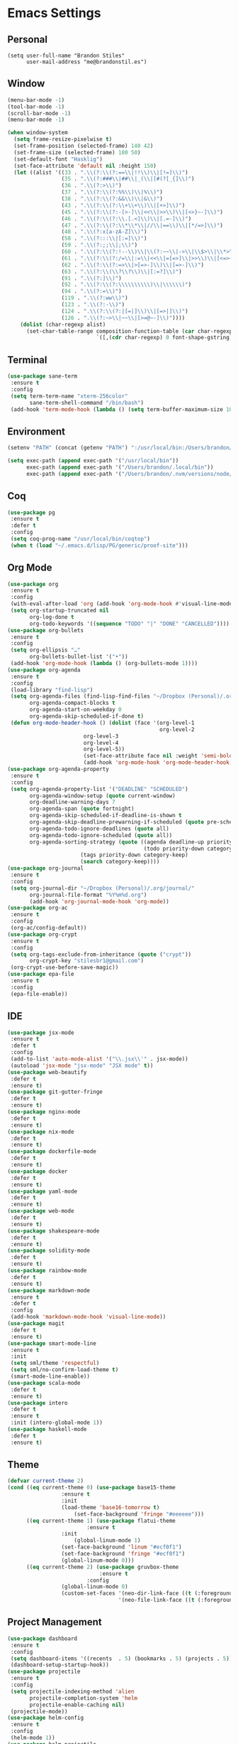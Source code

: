 * Emacs Settings

** Personal 
   
#+BEGIN_SRC
(setq user-full-name "Brandon Stiles"
      user-mail-address "me@brandonstil.es")
#+END_SRC

** Window

#+BEGIN_SRC emacs-lisp
(menu-bar-mode -1)
(tool-bar-mode -1)
(scroll-bar-mode -1)
(menu-bar-mode -1)

(when window-system
  (setq frame-resize-pixelwise t)
  (set-frame-position (selected-frame) 140 42)
  (set-frame-size (selected-frame) 180 50)
  (set-default-font "Hasklig")
  (set-face-attribute 'default nil :height 150)
  (let ((alist '((33 . ".\\(?:\\(?:==\\|!!\\)\\|[!=]\\)")
                 (35 . ".\\(?:###\\|##\\|_(\\|[#(?[_{]\\)")
                 (36 . ".\\(?:>\\)")
                 (37 . ".\\(?:\\(?:%%\\)\\|%\\)")
                 (38 . ".\\(?:\\(?:&&\\)\\|&\\)")
                 (43 . ".\\(?:\\(?:\\+\\+\\)\\|[+>]\\)")
                 (45 . ".\\(?:\\(?:-[>-]\\|<<\\|>>\\)\\|[<>}~-]\\)")
                 (46 . ".\\(?:\\(?:\\.[.<]\\)\\|[.=-]\\)")
                 (47 . ".\\(?:\\(?:\\*\\*\\|//\\|==\\)\\|[*/=>]\\)")
                 (48 . ".\\(?:x[a-zA-Z]\\)")
                 (58 . ".\\(?:::\\|[:=]\\)")
                 (59 . ".\\(?:;;\\|;\\)")
                 (60 . ".\\(?:\\(?:!--\\)\\|\\(?:~~\\|->\\|\\$>\\|\\*>\\|\\+>\\|--\\|<[<=-]\\|=[<=>]\\||>\\)\\|[*$+~/<=>|-]\\)")
                 (61 . ".\\(?:\\(?:/=\\|:=\\|<<\\|=[=>]\\|>>\\)\\|[<=>~]\\)")
                 (62 . ".\\(?:\\(?:=>\\|>[=>-]\\)\\|[=>-]\\)")
                 (63 . ".\\(?:\\(\\?\\?\\)\\|[:=?]\\)")
                 (91 . ".\\(?:]\\)")
                 (92 . ".\\(?:\\(?:\\\\\\\\\\)\\|\\\\\\)")
                 (94 . ".\\(?:=\\)")
                 (119 . ".\\(?:ww\\)")
                 (123 . ".\\(?:-\\)")
                 (124 . ".\\(?:\\(?:|[=|]\\)\\|[=>|]\\)")
                 (126 . ".\\(?:~>\\|~~\\|[>=@~-]\\)"))))
    (dolist (char-regexp alist)
      (set-char-table-range composition-function-table (car char-regexp)
                            `([,(cdr char-regexp) 0 font-shape-gstring])))))
#+END_SRC

** Terminal

#+BEGIN_SRC emacs-lisp
(use-package sane-term
 :ensure t
 :config
 (setq term-term-name "xterm-256color"
       sane-term-shell-command "/bin/bash")
 (add-hook 'term-mode-hook (lambda () (setq term-buffer-maximum-size 10000))))
#+END_SRC

** Environment

#+BEGIN_SRC emacs-lisp
(setenv "PATH" (concat (getenv "PATH") ":/usr/local/bin:/Users/brandon/.local/bin:/Users/brandon/.nvm/versions/node/v6.4.0/bin"))

(setq exec-path (append exec-path '("/usr/local/bin"))
      exec-path (append exec-path '("/Users/brandon/.local/bin"))
      exec-path (append exec-path '("/Users/brandon/.nvm/versions/node/v6.4.0/bin")))
#+END_SRC

** Coq
   
#+BEGIN_SRC emacs-lisp
(use-package pg
 :ensure t
 :defer t
 :config 
 (setq coq-prog-name "/usr/local/bin/coqtop")
 (when t (load "~/.emacs.d/lisp/PG/generic/proof-site")))
#+END_SRC

** Org Mode

#+BEGIN_SRC emacs-lisp
(use-package org
 :ensure t
 :config 
 (with-eval-after-load 'org (add-hook 'org-mode-hook #'visual-line-mode))
 (setq org-startup-truncated nil
       org-log-done t
       org-todo-keywords '((sequence "TODO" "|" "DONE" "CANCELLED"))))
(use-package org-bullets
 :ensure t
 :config 
 (setq org-ellipsis "…"
       org-bullets-bullet-list '("•"))
 (add-hook 'org-mode-hook (lambda () (org-bullets-mode 1))))
(use-package org-agenda
 :ensure t
 :config 
 (load-library "find-lisp")
 (setq org-agenda-files (find-lisp-find-files "~/Dropbox (Personal)/.org" "\.org$")
       org-agenda-compact-blocks t
       org-agenda-start-on-weekday 0
       org-agenda-skip-scheduled-if-done t)
 (defun org-mode-header-hook () (dolist (face '(org-level-1
                                                org-level-2
						org-level-3
						org-level-4
						org-level-5))
						(set-face-attribute face nil :weight 'semi-bold :height 1.0)))
						(add-hook 'org-mode-hook 'org-mode-header-hook))
(use-package org-agenda-property
 :ensure t
 :config 
 (setq org-agenda-property-list '("DEADLINE" "SCHEDULED")
       org-agenda-window-setup (quote current-window)
       org-deadline-warning-days 7
       org-agenda-span (quote fortnight)
       org-agenda-skip-scheduled-if-deadline-is-shown t
       org-agenda-skip-deadline-prewarning-if-scheduled (quote pre-scheduled)
       org-agenda-todo-ignore-deadlines (quote all)
       org-agenda-todo-ignore-scheduled (quote all))
       org-agenda-sorting-strategy (quote ((agenda deadline-up priority-down)
                                           (todo priority-down category-keep)
					   (tags priority-down category-keep)
					   (search category-keep))))
(use-package org-journal
 :ensure t
 :config 
 (setq org-journal-dir "~/Dropbox (Personal)/.org/journal/"
       org-journal-file-format "%Y%m%d.org")
       (add-hook 'org-journal-mode-hook 'org-mode))
(use-package org-ac
 :ensure t
 :config 
 (org-ac/config-default))
(use-package org-crypt
 :ensure t
 :config
 (setq org-tags-exclude-from-inheritance (quote ("crypt"))
       org-crypt-key "stilesbr1@gmail.com")
 (org-crypt-use-before-save-magic))
(use-package epa-file
 :ensure t
 :config 
 (epa-file-enable))
#+END_SRC
   
** IDE

#+BEGIN_SRC emacs-lisp
(use-package jsx-mode
 :ensure t
 :defer t
 :config 
 (add-to-list 'auto-mode-alist '("\\.jsx\\'" . jsx-mode))
 (autoload 'jsx-mode "jsx-mode" "JSX mode" t))
(use-package web-beautify
 :defer t
 :ensure t)
(use-package git-gutter-fringe
 :defer t
 :ensure t)
(use-package nginx-mode
 :defer t
 :ensure t)
(use-package nix-mode
 :defer t
 :ensure t)
(use-package dockerfile-mode
 :defer t
 :ensure t)
(use-package docker
 :defer t
 :ensure t)
(use-package yaml-mode
 :defer t
 :ensure t)
(use-package web-mode
 :defer t
 :ensure t)
(use-package shakespeare-mode
 :defer t
 :ensure t)
(use-package solidity-mode
 :defer t
 :ensure t)
(use-package rainbow-mode
 :defer t
 :ensure t)
(use-package markdown-mode
 :ensure t
 :defer t
 :config
 (add-hook 'markdown-mode-hook 'visual-line-mode))
(use-package magit
 :defer t
 :ensure t)
(use-package smart-mode-line
 :ensure t
 :init
 (setq sml/theme 'respectful)
 (setq sml/no-confirm-load-theme t)
 (smart-mode-line-enable))
(use-package scala-mode
 :defer t
 :ensure t)
(use-package intero
 :defer t
 :ensure t
 :init (intero-global-mode 1))
(use-package haskell-mode
 :defer t
 :ensure t)
#+END_SRC
   
** Theme
   
#+BEGIN_SRC emacs-lisp
(defvar current-theme 2)
(cond ((eq current-theme 0) (use-package base15-theme
			     :ensure t
			     :init
			     (load-theme 'base16-tomorrow t)
		             (set-face-background 'fringe "#eeeeee")))
      ((eq current-theme 1) (use-package flatui-theme
	                     :ensure t
			     :init 
		             (global-linum-mode 1)
			     (set-face-background 'linum "#ecf0f1")
			     (set-face-background 'fringe "#ecf0f1")
			     (global-linum-mode 0)))
      ((eq current-theme 2) (use-package gruvbox-theme
                             :ensure t
	                     :config 
			     (global-linum-mode 0)
			     (custom-set-faces '(neo-dir-link-face ((t (:foreground "#FB4934"))))
			                       '(neo-file-link-face ((t (:foreground "#FAF4C1"))))))))
#+END_SRC

** Project Management

#+BEGIN_SRC emacs-lisp
(use-package dashboard
 :ensure t
 :config 
 (setq dashboard-items '((recents  . 5) (bookmarks . 5) (projects . 5)))
 (dashboard-setup-startup-hook))
(use-package projectile
 :ensure t
 :config 
 (setq projectile-indexing-method 'alien
       projectile-completion-system 'helm
       projectile-enable-caching nil)
 (projectile-mode))
(use-package helm-config
 :ensure t
 :config
 (helm-mode 1))
(use-package helm-projectile
 :ensure t
 :config 
 (setq projectile-completion-system 'helm)
 (helm-projectile-on))
(use-package helm-flycheck    
 :ensure t)
(use-package helm-descbinds
 :ensure t
 :config 
 (helm-descbinds-mode))
(use-package helm-ag
 :ensure t)
(use-package neotree
 :ensure t
 :config 
 (setq-default neo-show-hidden-files t)
 (setq neo-theme (if (display-graphic-p) 'nerd)
       projectile-switch-project-action 'neotree-projectile-action
       neo-smart-open t)
 (add-hook 'neotree-mode-hook (lambda () (define-key evil-normal-state-local-map (kbd "TAB") 'neotree-enter)
                                         (define-key evil-normal-state-local-map (kbd "SPC") 'neotree-quick-look)
					 (define-key evil-normal-state-local-map (kbd "q") 'neotree-hide)
					 (define-key evil-normal-state-local-map (kbd "RET") 'neotree-enter))))
#+END_SRC

** Utilities
   
#+BEGIN_SRC emacs-lisp
(use-package s
 :ensure t)
(use-package dumb-jump
 :ensure t
 :config 
 (setq dumb-jump-selector 'helm))
(use-package ag
 :ensure t)
(use-package grep+
 :ensure t)
(use-package hungry-delete 
 :ensure t
 :config 
 (global-hungry-delete-mode))
(use-package iedit
 :ensure t)
(use-package undo-tree
 :ensure t)
(use-package goto-chg
 :ensure t)
(use-package auto-complete
 :ensure t
 :config 
 (ac-config-default)
 (global-auto-complete-mode t)
 (add-to-list 'ac-modes 'org-mode 'markdown-mode))
(use-package ack
 :ensure t)

(setq backup-directory-alist `((".*" ., temporary-file-directory))
      auto-save-file-name-transforms `((".*", temporary-file-directory t))
      savehist-additional-variables '(kill-ring search-ring regexp-search-ring))
(savehist-mode 1)

(defun flyspell-add-word ()
  (interactive)
  (let ((current-location (point))
         (word (flyspell-get-word)))
    (when (consp word)    
      (flyspell-do-correct 'save nil (car word) current-location (cadr word) (caddr word) current-location))))

(setq linum-format (quote "%4d "))
(add-hook 'prog-mode-hook 'linum-mode)

(add-hook 'prog-mode-hook 'flyspell-prog-mode)
(add-hook 'org-mode-hook 'flyspell-mode)

(defun copy-from-osx ()
  (shell-command-to-string "pbpaste"))

(defun paste-to-osx (text &optional push)
  (let ((process-connection-type nil))
    (let ((proc (start-process "pbcopy" "*Messages*" "pbcopy")))
      (process-send-string proc text)
      (process-send-eof proc))))

(setq interprogram-cut-function 'paste-to-osx)
(setq interprogram-paste-function 'copy-from-osx)
#+END_SRC

** Evil Mode
  
#+BEGIN_SRC emacs-lisp
(use-package evil
 :ensure t
 :init
 (setq evil-want-C-u-scroll t
       evil-leader/in-all-states t)
 :config
 (evil-mode 1)
 (evil-define-key 'normal term-raw-map "p" 'term-paste)
 (fset 'evil-visual-update-x-selection 'ignore)
 (add-hook 'org-mode-hook (lambda () (define-key evil-normal-state-map (kbd "TAB") 'org-cycle))))

(use-package evil-leader
 :ensure t
 :config
 (global-evil-leader-mode 1)
 (evil-leader/set-leader "<SPC>"))

(use-package evil-org
 :ensure t
 :after org
 :config
 (add-hook 'org-mode-hook 'evil-org-mode)
 (add-hook 'evil-org-mode-hook (lambda () (evil-org-set-key-theme))))

(use-package evil-terminal-cursor-changer
:ensure t
:config 
(evil-terminal-cursor-changer-activate)
(setq evil-default-cursor (quote (t "#750000"))
    evil-visual-state-cursor '("#880000" box)
    evil-normal-state-cursor '("#750000" box)
    evil-insert-state-cursor '("#e2e222" box)))
#+END_SRC

** Key Bindings

#+BEGIN_SRC emacs-lisp
(global-set-key "\C-x\C-m" 'execute-extended-command)

(define-key helm-map (kbd "<tab>") 'helm-execute-persistent-action)
(define-key helm-map (kbd "C-i") 'helm-execute-persistent-action)
(define-key helm-map (kbd "C-z")  'helm-select-action)

(global-set-key (kbd "M-x") 'helm-M-x)

(global-set-key (kbd "C-c w") 'flyspell-add-word)
(global-set-key (kbd "C-c a") 'org-agenda)
(global-set-key (kbd "C-c j") 'org-journal-new-entry)
(global-set-key (kbd "C-c l") 'org-store-link)
(global-set-key (kbd "C-c i") 'org-insert-link)

(global-set-key (kbd "C-x d") 'dumb-jump-go)
(global-set-key (kbd "C-x n") 'neotree-toggle)
(global-set-key (kbd "C-x b") 'switch-to-buffer)
(global-set-key (kbd "C-x B") 'helm-filtered-bookmarks)
(global-set-key (kbd "C-x R") 'helm-recentf)
(global-set-key (kbd "C-x f") 'helm-find-files)
(global-set-key (kbd "C-x /") 'helm-projectile-ack)
(global-set-key (kbd "C-x p") 'helm-projectile-find-file)
(global-set-key (kbd "C-x t") 'sane-term)
(global-set-key (kbd "C-x T") 'sane-term-create)

(eval-after-load 'js '(define-key js-mode-map (kbd "C-c b") 'web-beautify-js))
(eval-after-load 'json-mode '(define-key json-mode-map (kbd "C-c b") 'web-beautify-js))
(eval-after-load 'sgml-mode '(define-key html-mode-map (kbd "C-c b") 'web-beautify-html))
(eval-after-load 'web-mode '(define-key web-mode-map (kbd "C-c b") 'web-beautify-html))
(eval-after-load 'css-mode '(define-key css-mode-map (kbd "C-c b") 'web-beautify-css))
(eval-after-load 'haskell-mode '(define-key haskell-mode-map (kbd "C-c b") 'haskell-mode-stylish-buffer))
#+END_SRC
